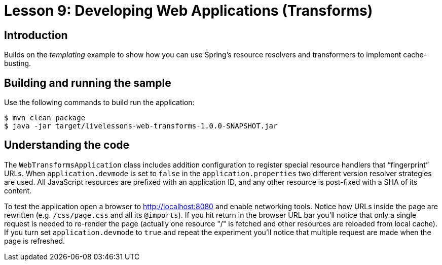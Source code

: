 :compat-mode:
= Lesson 9: Developing Web Applications (Transforms)

== Introduction
Builds on the _templating_ example to show how you can use Spring's resource
resolvers and transformers to implement cache-busting.

== Building and running the sample
Use the following commands to build run the application:

```
$ mvn clean package
$ java -jar target/livelessons-web-transforms-1.0.0-SNAPSHOT.jar
```

== Understanding the code
The `WebTransformsApplication` class includes addition configuration to register special
resource handlers that ``fingerprint'' URLs. When `application.devmode` is set to `false`
in the `application.properties` two different version resolver strategies are used. All
JavaScript resources are prefixed with an application ID, and any other resource is
post-fixed with a SHA of its content.

To test the application open a browser to http://localhost:8080 and enable networking
tools. Notice how URLs inside the page are rewritten (e.g. `/css/page.css` and all its
`@imports`). If you hit return in the browser URL bar you'll notice that only a single
request is needed to re-render the page (actually one resource "/" is fetched and other resources are reloaded from local cache).
If you turn set `application.devmode` to `true`
and repeat the experiment you'll notice that multiple request are made when the page
is refreshed.
